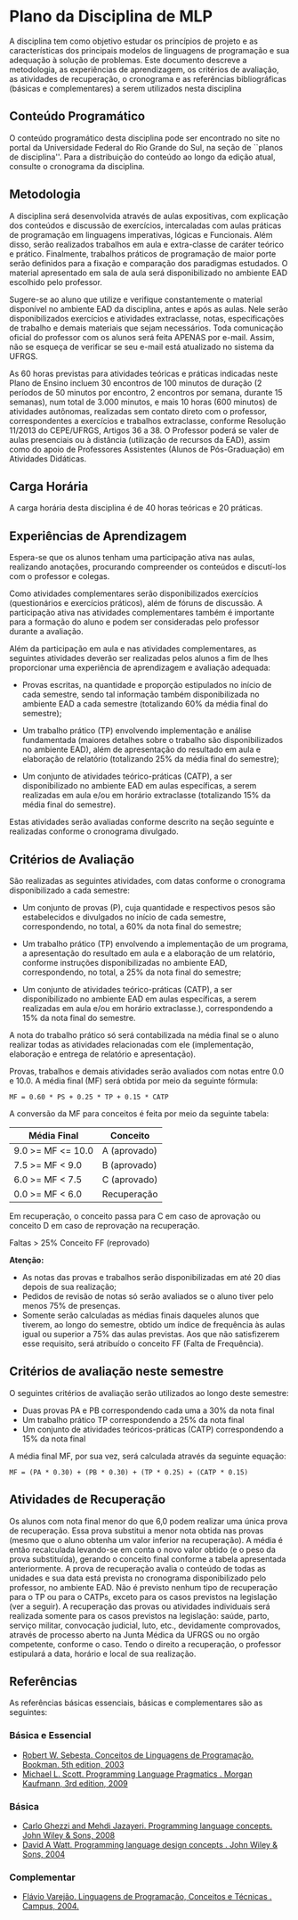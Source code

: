 # -*- coding: utf-8 -*-
# -*- mode: org -*-
#+STARTUP: overview indent

* Plano da Disciplina de MLP

A disciplina tem como objetivo estudar os princípios de projeto e as
características dos principais modelos de linguagens de programação e
sua adequação à solução de problemas.  Este documento descreve a
metodologia, as experiências de aprendizagem, os critérios de
avaliação, as atividades de recuperação, o cronograma e as referências
bibliográficas (básicas e complementares) a serem utilizados nesta
disciplina

** Conteúdo Programático

 O conteúdo programático desta disciplina pode ser encontrado no site
 no portal da Universidade Federal do Rio Grande do Sul, na seção de
 ``planos de disciplina''. Para a distribuição do conteúdo ao longo
 da edição atual, consulte o cronograma da disciplina.

** Metodologia

A disciplina será desenvolvida através de aulas expositivas, com
explicação dos conteúdos e discussão de exercícios, intercaladas com
aulas práticas de programação em linguagens imperativas, lógicas e
Funcionais. Além disso, serão realizados trabalhos em aula e
extra-classe de caráter teórico e prático. Finalmente, trabalhos
práticos de programação de maior porte serão definidos para a fixação
e comparação dos paradigmas estudados.  O material apresentado em sala
de aula será disponibilizado no ambiente EAD escolhido pelo professor.

Sugere-se ao aluno que utilize e verifique constantemente o material
disponível no ambiente EAD da disciplina, antes e após as aulas. Nele
serão disponibilizados exercícios e atividades extraclasse, notas,
especificações de trabalho e demais materiais que sejam
necessários. Toda comunicação oficial do professor com os alunos será
feita APENAS por e-mail. Assim, não se esqueça de verificar se seu
e-mail está atualizado no sistema da UFRGS.

As 60 horas previstas para atividades teóricas e práticas indicadas
neste Plano de Ensino incluem 30 encontros de 100 minutos de duração
(2 períodos de 50 minutos por encontro, 2 encontros por semana,
durante 15 semanas), num total de 3.000 minutos, e mais 10 horas
(600 minutos) de atividades autônomas, realizadas sem contato direto
com o professor, correspondentes a exercícios e trabalhos
extraclasse, conforme Resolução 11/2013 do CEPE/UFRGS, Artigos 36
a 38. O Professor poderá se valer de aulas presenciais ou à
distância (utilização de recursos da EAD), assim como do apoio de
Professores Assistentes (Alunos de Pós-Graduação) em Atividades
Didáticas.

** Carga Horária

A carga horária desta disciplina é de 40 horas teóricas e 20 práticas.

** Experiências de Aprendizagem

Espera-se que os alunos tenham uma participação ativa nas aulas,
realizando anotações, procurando compreender os conteúdos e
discutí-los com o professor e colegas.

Como atividades complementares serão disponibilizados exercícios
(questionários e exercícios práticos), além de fóruns de
discussão. A participação ativa nas atividades complementares também
é importante para a formação do aluno e podem ser consideradas pelo
professor durante a avaliação.

Além da participação em aula e nas atividades complementares, as
seguintes atividades deverão ser realizadas pelos alunos a fim de
lhes proporcionar uma experiência de aprendizagem e avaliação
adequada:

- Provas escritas, na quantidade e proporção estipulados no início de
  cada semestre, sendo tal informação também disponibilizada no
  ambiente EAD a cada semestre (totalizando 60% da média final do
  semestre);

- Um trabalho prático (TP) envolvendo implementação e análise
  fundamentada (maiores detalhes sobre o trabalho são disponibilizados
  no ambiente EAD), além de apresentação do resultado em aula e
  elaboração de relatório (totalizando 25% da média final do
  semestre);

- Um conjunto de atividades teórico-práticas (CATP), a ser
  disponibilizado no ambiente EAD em aulas específicas, a serem
  realizadas em aula e/ou em horário extraclasse (totalizando 15% da
  média final do semestre).

Estas atividades serão avaliadas conforme descrito na seção seguinte e
realizadas conforme o cronograma divulgado.

** Critérios de Avaliação

São realizadas as seguintes atividades, com datas conforme o
cronograma disponibilizado a cada semestre:

- Um conjunto de provas (P), cuja quantidade e respectivos pesos são
  estabelecidos e divulgados no início de cada semestre,
  correspondendo, no total, a 60% da nota final do semestre;

- Um trabalho prático (TP) envolvendo a implementação de um programa,
  a apresentação do resultado em aula e a elaboração de um relatório,
  conforme instruções disponibilizadas no ambiente EAD,
  correspondendo, no total, a 25% da nota final do semestre;

- Um conjunto de atividades teórico-práticas (CATP), a ser
  disponibilizado no ambiente EAD em aulas específicas, a serem
  realizadas em aula e/ou em horário extraclasse.), correspondendo a
  15% da nota final do semestre.

A nota do trabalho prático só será contabilizada na média final se o
aluno realizar todas as atividades relacionadas com ele
(implementação, elaboração e entrega de relatório e apresentação).

Provas, trabalhos e demais atividades serão avaliados com notas entre
0.0 e 10.0. A média final (MF) será obtida por meio da seguinte
fórmula:

#+BEGIN_EXAMPLE
MF = 0.60 * PS + 0.25 * TP + 0.15 * CATP
#+END_EXAMPLE

A conversão da MF para conceitos é feita por meio da seguinte tabela:

| Média Final       | Conceito     |
|-------------------+--------------|
| 9.0 >= MF <= 10.0 | A (aprovado) |
| 7.5 >= MF < 9.0   | B (aprovado) |
| 6.0 >= MF < 7.5   | C (aprovado) |
| 0.0 >= MF < 6.0   | Recuperação  |
|-------------------+--------------|

Em recuperação, o conceito passa para C em caso de aprovação ou
conceito D em caso de reprovação na recuperação.

Faltas > 25% Conceito FF (reprovado)

*Atenção:*
- As notas das provas e trabalhos serão disponibilizadas em até 20 dias depois de sua realização;
- Pedidos de revisão de notas só serão avaliados se o aluno tiver pelo menos 75% de presenças.
- Somente serão calculadas as médias finais daqueles alunos que
  tiverem, ao longo do semestre, obtido um índice de frequência às
  aulas igual ou superior a 75% das aulas previstas. Aos que não
  satisfizerem esse requisito, será atribuído o conceito FF (Falta de
  Frequência).

** Critérios de avaliação neste semestre

O seguintes critérios de avaliação serão utilizados ao longo deste semestre:

- Duas provas PA e PB correspondendo cada uma a 30% da nota final
- Um trabalho prático TP correspondendo a 25% da nota final
- Um conjunto de atividades teóricos-práticas (CATP) correspondendo a $15\%$ da nota final

A média final MF, por sua vez, será calculada através da seguinte equação:

#+BEGIN_EXAMPLE
MF = (PA * 0.30) + (PB * 0.30) + (TP * 0.25) + (CATP * 0.15)
#+END_EXAMPLE

** Atividades de Recuperação

Os alunos com nota final menor do que 6,0 podem realizar uma única
prova de recuperação. Essa prova substitui a menor nota obtida nas
provas (mesmo que o aluno obtenha um valor inferior na recuperação). A
média é então recalculada levando-se em conta o novo valor obtido (e o
peso da prova substituída), gerando o conceito final conforme a tabela
apresentada anteriormente.  A prova de recuperação avalia o conteúdo
de todas as unidades e sua data está prevista no cronograma
disponibilizado pelo professor, no ambiente EAD.  Não é previsto
nenhum tipo de recuperação para o TP ou para o CATPs, exceto para os
casos previstos na legislação (ver a seguir).  A recuperação das
provas ou atividades individuais será realizada somente para os casos
previstos na legislação: saúde, parto, serviço militar, convocação
judicial, luto, etc., devidamente comprovados, através de processo
aberto na Junta Médica da UFRGS ou no orgão competente, conforme o
caso. Tendo o direito a recuperação, o professor estipulará a data,
horário e local de sua realização.

** Referências

As referências básicas essenciais, básicas e complementares são as seguintes:

*** Básica e Essencial
- [[http://loja.grupoa.com.br/livros/programacao/conceitos-de-linguagens-de-programacao/9788577807918][Robert W. Sebesta. Conceitos de Linguagens de Programação. Bookman. 5th edition, 2003]]
- [[https://www.elsevier.com/books/programming-language-pragmatics/scott/978-0-12-374514-9][Michael L. Scott. Programming Language Pragmatics . Morgan Kaufmann, 3rd edition, 2009]]

*** Básica

- [[http://www.wiley.com/WileyCDA/WileyTitle/productCd-0471104264.html][Carlo Ghezzi and Mehdi Jazayeri. Programming language concepts. John Wiley & Sons, 2008]]
- [[http://www.wiley.com/WileyCDA/WileyTitle/productCd-EHEP000973.html][David A Watt. Programming language design concepts . John Wiley & Sons, 2004]]

*** Complementar

- [[https://inf.ufes.br/~fvarejao/livroLP.html][Flávio Varejão. Linguagens de Programação, Conceitos e Técnicas . Campus, 2004.]]
